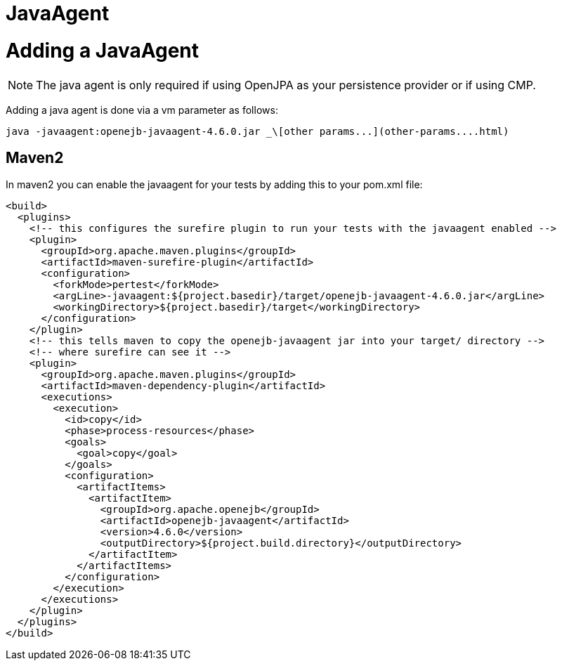 = JavaAgent
:index-group: Unrevised
:jbake-date: 2018-12-05
:jbake-type: page
:jbake-status: published


= Adding a JavaAgent

NOTE: The java agent is only required if using OpenJPA as your
persistence provider or if using CMP.

Adding a java agent is done via a vm parameter as follows:

[source,bash]
----
java -javaagent:openejb-javaagent-4.6.0.jar _\[other params...](other-params....html)
----

== Maven2

In maven2 you can enable the javaagent for your tests by adding this to
your pom.xml file:

[source,xml]
----
<build>
  <plugins>
    <!-- this configures the surefire plugin to run your tests with the javaagent enabled -->
    <plugin>
      <groupId>org.apache.maven.plugins</groupId>
      <artifactId>maven-surefire-plugin</artifactId>
      <configuration>
        <forkMode>pertest</forkMode>
        <argLine>-javaagent:${project.basedir}/target/openejb-javaagent-4.6.0.jar</argLine>
        <workingDirectory>${project.basedir}/target</workingDirectory>
      </configuration>
    </plugin>
    <!-- this tells maven to copy the openejb-javaagent jar into your target/ directory -->
    <!-- where surefire can see it -->
    <plugin>
      <groupId>org.apache.maven.plugins</groupId>
      <artifactId>maven-dependency-plugin</artifactId>
      <executions>
        <execution>
          <id>copy</id>
          <phase>process-resources</phase>
          <goals>
            <goal>copy</goal>
          </goals>
          <configuration>
            <artifactItems>
              <artifactItem>
                <groupId>org.apache.openejb</groupId>
                <artifactId>openejb-javaagent</artifactId>
                <version>4.6.0</version>
                <outputDirectory>${project.build.directory}</outputDirectory>
              </artifactItem>
            </artifactItems>
          </configuration>
        </execution>
      </executions>
    </plugin>
  </plugins>
</build>
----

